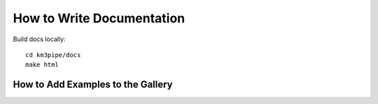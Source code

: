 How to Write Documentation
--------------------------

Build docs locally::
  
  cd km3pipe/docs
  make html

How to Add Examples to the Gallery
~~~~~~~~~~~~~~~~~~~~~~~~~~~~~~~~~~

